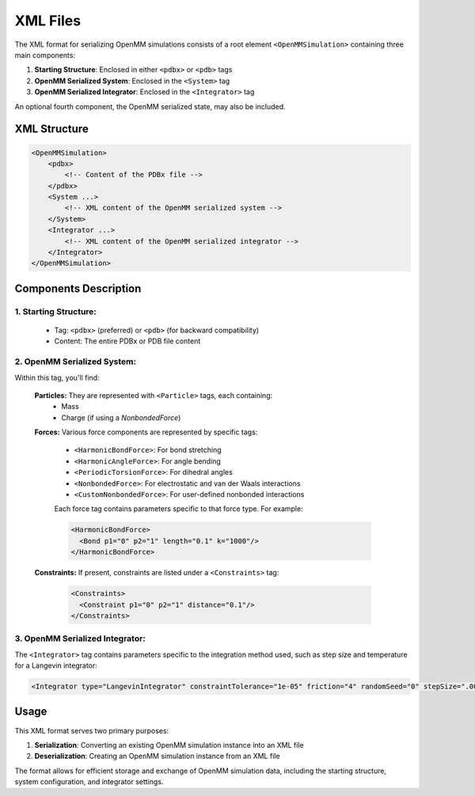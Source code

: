 XML Files
==============================================

The XML format for serializing OpenMM simulations consists of a root element ``<OpenMMSimulation>`` containing three main components:

1. **Starting Structure**: Enclosed in either ``<pdbx>`` or ``<pdb>`` tags
2. **OpenMM Serialized System**: Enclosed in the ``<System>`` tag
3. **OpenMM Serialized Integrator**: Enclosed in the ``<Integrator>`` tag

An optional fourth component, the OpenMM serialized state, may also be included.

XML Structure
-------------

.. code-block:: xml

    <OpenMMSimulation>
        <pdbx>
            <!-- Content of the PDBx file -->
        </pdbx>
        <System ...>
            <!-- XML content of the OpenMM serialized system -->
        </System>
        <Integrator ...>
            <!-- XML content of the OpenMM serialized integrator -->
        </Integrator>
    </OpenMMSimulation>

Components Description
----------------------

1. **Starting Structure**:
^^^^^^^^^^^^^^^^^^^^^^^^^^

   * Tag: ``<pdbx>`` (preferred) or ``<pdb>`` (for backward compatibility)
   * Content: The entire PDBx or PDB file content

2. **OpenMM Serialized System**:
^^^^^^^^^^^^^^^^^^^^^^^^^^^^^^^^

Within this tag, you'll find:

    **Particles:** They are represented with ``<Particle>`` tags, each containing:
        - Mass
        - Charge (if using a `NonbondedForce`)

    **Forces:** Various force components are represented by specific tags:

        - ``<HarmonicBondForce>``: For bond stretching
        - ``<HarmonicAngleForce>``: For angle bending
        - ``<PeriodicTorsionForce>``: For dihedral angles
        - ``<NonbondedForce>``: For electrostatic and van der Waals interactions
        - ``<CustomNonbondedForce>``: For user-defined nonbonded interactions

        Each force tag contains parameters specific to that force type. For example:

        .. code-block:: xml

           <HarmonicBondForce>
             <Bond p1="0" p2="1" length="0.1" k="1000"/>
           </HarmonicBondForce>

    **Constraints:** If present, constraints are listed under a ``<Constraints>`` tag:

        .. code-block:: xml

           <Constraints>
             <Constraint p1="0" p2="1" distance="0.1"/>
           </Constraints>


3. **OpenMM Serialized Integrator**:
^^^^^^^^^^^^^^^^^^^^^^^^^^^^^^^^^^^^

The ``<Integrator>`` tag contains parameters specific to the integration method used, such as step size and temperature for a Langevin integrator:

.. code-block:: xml

    <Integrator type="LangevinIntegrator" constraintTolerance="1e-05" friction="4" randomSeed="0" stepSize=".0005" temperature="300" version="1" />

Usage
-----

This XML format serves two primary purposes:

1. **Serialization**: Converting an existing OpenMM simulation instance into an XML file
2. **Deserialization**: Creating an OpenMM simulation instance from an XML file

The format allows for efficient storage and exchange of OpenMM simulation data, including the starting structure, system configuration, and integrator settings.